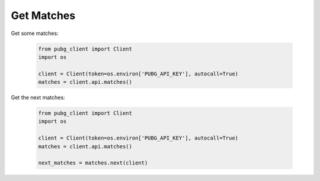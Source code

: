 Get Matches
-----------

Get some matches:

   .. code-block:: python

        from pubg_client import Client
        import os

        client = Client(token=os.environ['PUBG_API_KEY'], autocall=True)
        matches = client.api.matches()


Get the next matches:

   .. code-block:: python

        from pubg_client import Client
        import os

        client = Client(token=os.environ['PUBG_API_KEY'], autocall=True)
        matches = client.api.matches()

        next_matches = matches.next(client)


